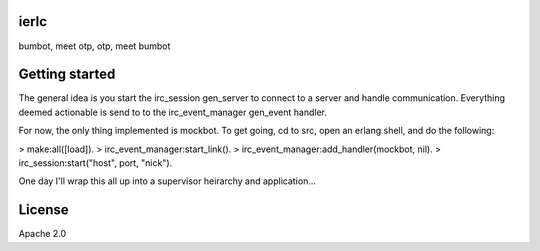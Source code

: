 ierlc
=====

bumbot, meet otp, otp, meet bumbot


Getting started
===============

The general idea is you start the irc_session gen_server to connect to a server and handle communication.  Everything deemed actionable is send to to the irc_event_manager gen_event handler.

For now, the only thing implemented is mockbot.  To get going, cd to src, open an erlang shell, and do the following:

> make:all([load]).
> irc_event_manager:start_link().
> irc_event_manager:add_handler(mockbot, nil).
> irc_session:start("host", port, "nick").

One day I'll wrap this all up into a supervisor heirarchy and application...


License
=======

Apache 2.0
